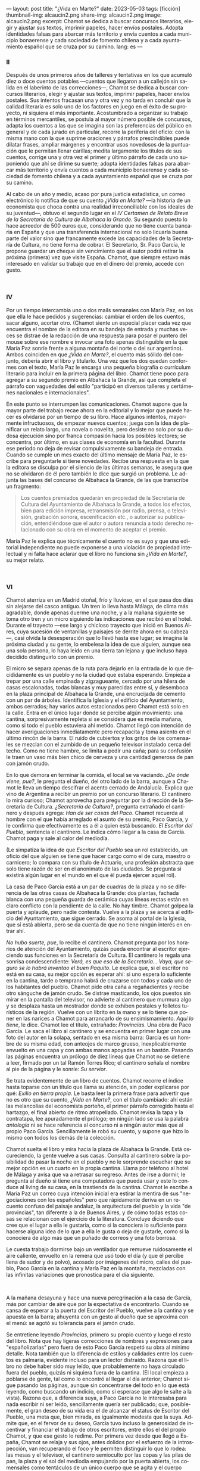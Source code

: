 ---
layout: post
title: "¿Vida en Marte?"
date: 2023-05-03
tags: [ficción]
thumbnail-img: alcaucin2.png
share-img: alcaucin2.png
image: alcaucin2.png
excerpt: Chamot se dedica a buscar concursos literarios, elegir y ajustar sus textos, imprimir papeles, hacer envíos postales. Adopta identidades falsas para abarcar más territorio y envía cuentos a cada municipio bonaerense y cada sociedad de fomento chilena y a cada ayuntamiento español que se cruza por su camino.
lang: es
---
#+OPTIONS: toc:nil num:nil
#+LANGUAGE: es

#+begin_export html
<div class="org-center"><h3>II</h3></div>
#+end_export

   Después de unos primeros años de talleres y tentativas en los que acumuló diez o doce cuentos potables —cuentos que llegaron a un callejón sin salida en el laberinto de las correcciones—, Chamot se dedica a buscar concursos literarios, elegir y ajustar sus textos, imprimir papeles, hacer envíos postales. Sus intentos fracasan una y otra vez y no tarda en concluir que la calidad literaria es solo uno de los factores en juego en el éxito de su proyecto, ni siquiera el más importante. Acostumbrado a organizar su trabajo en términos mercantiles, se postula al mayor número posible de concursos, adapta los cuentos a las que se imagina son las preferencias del público en general y de cada jurado en particular, recorre la periferia del oficio: con la misma mano con la que suprime oraciones y párrafos prescindibles puede dilatar frases, ampliar márgenes y encontrar usos novedosos de la puntuación que le permitan llenar carillas; medita largamente los títulos de sus cuentos, corrige una y otra vez el primer y último párrafo de cada uno suponiendo que ahí se dirime su suerte; adopta identidades falsas para abarcar más territorio y envía cuentos a cada municipio bonaerense y cada sociedad de fomento chilena y a cada ayuntamiento español que se cruza por su camino.

   Al cabo de un año y medio, acaso por pura justicia estadística, un correo electrónico lo notifica de que su cuento /¿Vida en Marte?/ —la historia de un economista que choca contra una realidad irreconciliable con los ideales de su juventud—, obtuvo el segundo lugar en el /IV Certamen de Relato Breve de la Secretaría de Cultura de Albahaca la Grande/. Su segundo puesto lo hace acreedor de 500 euros que, considerando que no tiene cuenta bancaria en España y que una transferencia internacional no solo licuaría buena parte del valor sino que francamente excede las capacidades de la Secretaría de Cultura, no tiene forma de cobrar. El Secretario, Sr. Paco García, le propone guardar un cheque sin vencimiento que el autor podrá retirar la próxima (primera) vez que visite España. Chamot, que siempre estuvo más interesado en validar su trabajo que en el dinero del premio, accede con gusto.

#+begin_export html
<br/>
<div class="org-center"><h3>IV</h3></div>
#+end_export

   Por un tiempo intercambia uno o dos mails semanales con María Paz, en los que ella le hace pedidos y sugerencias: cambiar el orden de los cuentos, sacar alguno, acortar otro. (Chamot siente un especial placer cada vez que encuentra el nombre de la editora en su bandeja de entrada y muchas veces se distrae de la redacción de una respuesta para posar el puntero del mouse sobre ese nombre e invocar una foto apenas distinguible en la que María Paz sonríe frente a alguna montaña del norte o del sur argentino). Ambos coinciden en que /¿Vida en Marte?/, el cuento más sólido del conjunto, debería abrir el libro y titularlo. Una vez que los dos quedan conformes con el texto, María Paz le encarga una pequeña biografía o currículum literario para incluir en la primera página del libro. Chamot tiene poco para agregar a su segundo premio en Albahaca la Grande, así que completa el párrafo con vaguedades del estilo "participó en diversos talleres y certámenes nacionales e internacionales".

   En este punto se interrumpen las comunicaciones. Chamot supone que la mayor parte del trabajo recae ahora en la editorial y lo mejor que puede hacer es olvidarse por un tiempo de su libro. Hace algunos intentos, mayormente infructuosos, de empezar nuevos cuentos; juega con la idea de planificar un relato largo, una novela o novelita, pero desiste no solo por su dudosa ejecución sino por franca compasión hacia los posibles lectores; se concentra, por último, en sus clases de economía en la facultad. Durante ese período no deja de revisar compulsivamente su bandeja de entrada. Cuando se cumple un mes exacto del último mensaje de María Paz, le escribe para preguntarle si tiene novedades. Recibe una respuesta en la que la editora se disculpa por el silencio de las últimas semanas, le asegura que no se olvidaron de él pero también le dice que surgió un problema. Le adjunta las bases del concurso de Albahaca la Grande, de las que transcribe un fragmento:

   #+begin_quote
   Los cuentos premiados quedarán en propiedad de la Secretaría de Cultura del Ayuntamiento de Albahaca la Grande, a todos los efectos, bien para edición impresa, retransmisión por radio, prensa, o televisión, grabación sonora, escenificación etc., o autorizar su publicación, entendiéndose que el autor o autora renuncia a todo derecho relacionado con su obra en el momento de aceptar el premio.
   #+end_quote

María Paz le explica que técnicamente el cuento no es suyo y que una editorial independiente no puede exponerse a una violación de propiedad intelectual y ni falta hace aclarar que el libro no funciona sin /¿Vida en Marte?/, su mejor relato.

#+begin_export html
<br/>
<div class="org-center"><h3>VI</h3></div>
#+end_export

Chamot aterriza en un Madrid otoñal, frío y lluvioso, en el que pasa dos días sin alejarse del casco antiguo. Un tren lo lleva hasta Málaga, de clima más agradable, donde apenas duerme una noche, y a la mañana siguiente se toma otro tren y un micro siguiendo las indicaciones que recibió en el hotel. Durante el trayecto —ese largo y chicloso trayecto que inició en Buenos Aires, cuya sucesión de ventanillas y paisajes se derrite ahora en su cabeza—, casi olvida la desesperación que lo llevó hasta ese lugar; se imagina la próxima ciudad y su gente, lo embelesa la idea de que alguien, aunque sea una sola persona, lo haya leído en una tierra tan lejana y que incluso haya decidido distinguirlo con un premio.

El micro se separa apenas de la ruta para dejarlo en la entrada de lo que decididamente es un pueblo y no la ciudad que estaba esperando. Empieza a trepar por una calle empinada y zigzagueante, cercado por una hilera de casas escalonadas, todas blancas y muy parecidas entre sí, y desemboca en la plaza principal de Albahaca la Grande, una encrucijada de cemento con un par de árboles. Identifica la Iglesia y el edificio del Ayuntamiento, ambos cerrados; hay varios autos estacionados pero Chamot está solo en la calle. Entra en el único lugar donde se percibe algún movimiento: una cantina, sorpresivamente repleta si se considera que es media mañana, como si todo el pueblo estuviera ahí metido. Chamot llegó con intención de hacer averiguaciones inmediatamente pero recapacita y toma asiento en el último rincón de la barra. El ruido de cubiertos y los gritos de los comensales se mezclan con el zumbido de un pequeño televisor instalado cerca del techo. Como no tiene hambre, se limita a pedir una caña; para su confusión le traen un vaso más bien chico de cerveza y una cantidad generosa de pan con jamón crudo.

En lo que demora en terminar la comida, el local se va vaciando. /¿De ónde viene, pue?/, le pregunta el dueño, del otro lado de la barra, aunque a Chamot le lleva un tiempo descifrar el acento cerrado de Andalucía. Explica que vino de Argentina a recibir un premio por un concurso literario. El cantinero lo mira curioso; Chamot aprovecha para preguntar por la dirección de la Secretaría de Cultura. /¿Secretaría de Cultura?/, pregunta extrañado el cantinero y después agrega: /Han de ser cosas del Paco/. Chamot recuerda al hombre con el que había arreglado el asunto de su premio, Paco García, y le confirma que efectivamente es a él a quien está buscando. /El Escritor del Pueblo/, sentencia el cantinero. Le indica cómo llegar a la casa de García. Chamot paga y sale al calor del mediodía.

(Le simpatiza la idea de que /Escritor del Pueblo/ sea un rol establecido, un oficio del que alguien se tiene que hacer cargo como el de cura, maestro o carnicero; lo compara con su título de Actuario, una profesión abstracta que solo tiene razón de ser en el anonimato de las ciudades. Se pregunta si existirá algún lugar en el mundo en el que él pueda ejercer aquel rol).

La casa de Paco García está a un par de cuadras de la plaza y no se diferencia de las otras casas de Albahaca la Grande: dos plantas, fachada blanca con una pequeña guarda de cerámica cuyas líneas rectas están en claro conflicto con la pendiente de la calle. No hay timbre. Chamot golpea la puerta y aplaude, pero nadie contesta. Vuelve a la plaza y se acerca al edificio del Ayuntamiento, que sigue cerrado. Se asoma al portal de la Iglesia, que sí está abierta, pero se da cuenta de que no tiene ningún interés en entrar ahí.

/No hubo suerte, pue/, lo recibe el cantinero. Chamot pregunta por los horarios de atención del Ayuntamiento, quizás pueda encontrar al escritor ejerciendo sus funciones en la Secretaría de Cultura. El cantinero le regala una sonrisa condescendiente: /Verá, es que eso de la Secretaría… Vaya, que seguro se lo habrá inventao el buen Paquito/. Le explica que, si el escritor no está en su casa, su mejor opción es esperar ahí: si uno espera lo suficiente en la cantina, tarde o temprano habrá de cruzarse con todos y cada uno de los habitantes del pueblo. Chamot pide otra caña a regañadientes y recibe otro sánguche de jamón crudo. Se distrae masticando, los ojos puestos sin mirar en la pantalla del televisor, no advierte al cantinero que murmura algo y se desplaza hasta un mostrador donde se exhiben postales y folletos turísticos de la región. Vuelve con un librito en la mano y se lo tiene que poner en las narices a Chamot para arrancarlo de su ensimismamiento. /Aquí lo tiene/, le dice. Chamot lee el título, extrañado: /Provincias/. Una obra de Paco García. Le saca el libro al cantinero y se encuentra en primer lugar con una foto del autor en la solapa, sentado en esa misma barra: García es un hombre de su misma edad, con anteojos de marco grueso, inexplicablemente envuelto en una capa y con ambas manos apoyadas en un bastón. Pasando las páginas encuentra un prólogo de diez líneas que Chamot no se detiene a leer, firmado por un tal Ramón Torres Rico; el cantinero señala el nombre al pie de la página y le sonríe: /Su servior/.

Se trata evidentemente de un libro de cuentos. Chamot recorre el índice hasta toparse con un título que llama su atención, sin poder explicarse por qué: /Exilio en tierra propia/. Le basta leer la primera frase para advertir que no es otro que su cuento, /¿Vida en Marte?/, con el título cambiado: ahí están las melancolías del economista porteño, el primer párrafo corregido hasta el hartazgo, el final abierto de ritmo atropellado. Chamot revisa la tapa y la contratapa, lee apuradamente el prólogo; en ningún lado se usa la palabra /antología/ ni se hace referencia al concurso ni a ningún autor más que al propio Paco García. Sencillamente le robó su cuento, y supone que hizo lo mismo con todos los demás de la colección.

Chamot suelta el libro y mira hacia la plaza de Albahaca la Grande. Está oscureciendo, la gente vuelve a sus casas. Consulta al cantinero sobre la posibilidad de pasar la noche en el pueblo y no le sorprende escuchar que su mejor opción es un cuarto en la propia cantina. Llama por teléfono al hotel de Málaga y avisa que va a retrasar su regreso. Antes de irse a dormir, le pregunta al dueño si tiene una computadora que pueda usar y este lo conduce al living de su casa, en la trastienda de la cantina. Chamot le escribe a María Paz un correo cuya intención inicial era estirar la mentira de sus "negociaciones con los españoles" pero que rápidamente deriva en un recuento confuso del paisaje andaluz, la arquitectura del pueblo y la vida "de provincias", tan diferente a la de Buenos Aires, y de cómo todas estas cosas se relacionan con el ejercicio de la literatura. Concluye diciendo que cree que el lugar a ella le gustaría, como si la conociera lo suficiente para hacerse alguna idea de lo que a ella le gusta o deja de gustarle, como si la conociera de algo más que un puñado de correos y una foto borrosa.

Le cuesta trabajo dormirse bajo un ventilador que remueve ruidosamente el aire caliente, envuelto en la remera que usó todo el día (y que él percibe llena de sudor y de polvo), acosado por imágenes del micro, calles del pueblo, Paco García en la cantina y María Paz en la montaña, mezcladas con las infinitas variaciones que pronostica para el día siguiente.

#+begin_export html
<br/>
#+end_export

A la mañana desayuna y hace una nueva peregrinación a la casa de García, más por cambiar de aire que por la expectativa de encontrarlo. Cuando se cansa de esperar a la puerta del Escritor del Pueblo, vuelve a la cantina y se apuesta en la barra; ahuyenta con un gesto al dueño que se aproxima con el menú: se agotó su tolerancia para el jamón crudo.

Se entretiene leyendo /Provincias/, primero su propio cuento y luego el resto del libro. Nota que hay ligeras correcciones de nombres y expresiones para "españolizarlas" pero fuera de esto Paco García respetó su obra al mínimo detalle. Nota también que la diferencia de estilos y calidades entre los cuentos es palmaria, evidente incluso para un lector distraído. Razona que el libro no debe haber sido muy leído, que probablemente no haya circulado fuera del pueblo, quizás ni siquiera fuera de la cantina. (El local empieza a poblarse de gente, tal como lo encontró al llegar el día anterior; Chamot sigue pasando las páginas, aunque sin concentrarse del todo en lo que está leyendo, como buscando un indicio, como si esperase que algo le salte a la vista). Razona que, a diferencia suya, a Paco García no le interesaba para nada escribir ni ser leído, sencillamente quería ser publicado; que, posiblemente, el gran deseo de su vida era el de alcanzar el status de Escritor del Pueblo, una meta que, bien mirada, es igualmente modesta que la suya. Admite que, en el fervor de su deseo, García tuvo incluso la generosidad de incentivar y financiar el trabajo de otros escritores, entre ellos el del propio Chamot, y que ese gesto lo redime. Por primera vez desde que llegó a España, Chamot se relaja y sus ojos, antes dolidos por el esfuerzo de la introspección, van recuperando el foco y le permiten distinguir lo que lo rodea: las mesas y el televisor, el cantinero semioculto por las copas y las pilas de pan, la plaza y el sol del mediodía empujando por la puerta abierta, los comensales como tentáculos de un único cuerpo que se agita y el cuerpo único del Escritor del Pueblo, con su capa y su bastón y sus anteojos gruesos, la viva imagen de la solapa de /Provincias/, sentado frente a él, sonriendo ante la perspectiva de un flamante compañero.


#+begin_export html
<br/>
<div align="right">(2019)</div>
<br/>
#+end_export
